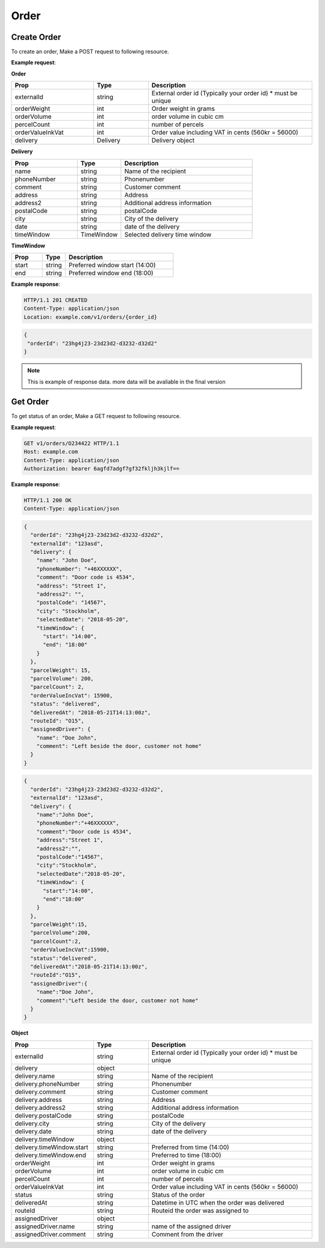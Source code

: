 Order
==========

======================
Create Order
======================

.. http:post:: /v1/orders

To create an order, Make a POST request to following resource.

**Example request**:

.. tabs::

  .. code-tab:: http

    POST v1/orders HTTP/1.1
    Host: example.com
    Content-Type: application/json
    Authorization: bearer 6agfd7adgf7gf32fkljh3kjlf==

    {
      "externalId": "23hg4j23-23d23d2-d3232-d32d2",
      "delivery": {
        "name":"John Doe",
        "phoneNumber":"+46XXXXXX",
        "comment":"Door code is 4534",
        "address":"Street 1",
        "address2":"",
        "postalCode":"14567",
        "city":"Stockholm",
        "selectedDate":"2018-05-20",
        "timeWindow": {
          "start":"14:00",
          "end":"18:00"
        }
      },
      "parcelWeight":15,
      "parcelVolume":200,
      "parcelCount":2,
      "orderValueIncVat":15900
    }

**Order**

.. csv-table::
   :header: "Prop", "Type", "Description"
   :widths: 15, 10, 30

   "externalId", "string", "External order id (Typically your order id) * must be unique"
   "orderWeight", "int", "Order weight in grams"
   "orderVolume", "int", "order volume in cubic cm"
   "percelCount", "int", "number of percels"
   "orderValueInkVat", "int", "Order value including VAT in cents (560kr = 56000)"
   "delivery", "Delivery", "Delivery object"

**Delivery**

.. csv-table::
   :header: "Prop", "Type", "Description"
   :widths: 15, 10, 30

   "name", "string", "Name of the recipient"
   "phoneNumber", "string", "Phonenumber"
   "comment", "string", "Customer comment"
   "address", "string", "Address"
   "address2", "string", "Additional address information"
   "postalCode", "string", "postalCode"
   "city", "string", "City of the delivery"
   "date", "string", "date of the delivery"
   "timeWindow", "TimeWindow", "Selected delivery time window"

**TimeWindow**

.. csv-table::
   :header: "Prop", "Type", "Description"
   :widths: 20, 15, 70

   "start", "string", "Preferred window start (14:00)"
   "end", "string", "Preferred window end (18:00)"

**Example response**:

.. sourcecode:: http

   HTTP/1.1 201 CREATED
   Content-Type: application/json
   Location: example.com/v1/orders/{order_id}

.. sourcecode:: json

   {
    "orderId": "23hg4j23-23d23d2-d3232-d32d2"
   }

.. note::

   This is example of response data. more data will be avaliable in the final version

======================
Get Order
======================

.. http:get:: /v1/orders/{orderId}

To get status of an order, Make a GET request to following resource.

**Example request**:

.. sourcecode:: http
   
   GET v1/orders/O234422 HTTP/1.1
   Host: example.com
   Content-Type: application/json
   Authorization: bearer 6agfd7adgf7gf32fkljh3kjlf==

**Example response**:

.. sourcecode:: http

    HTTP/1.1 200 OK
    Content-Type: application/json

.. sourcecode:: json

    {
      "orderId": "23hg4j23-23d23d2-d3232-d32d2",
      "externalId": "123asd",
      "delivery": {
        "name": "John Doe",
        "phoneNumber": "+46XXXXXX",
        "comment": "Door code is 4534",
        "address": "Street 1",
        "address2": "",
        "postalCode": "14567",
        "city": "Stockholm",
        "selectedDate": "2018-05-20",
        "timeWindow": {
          "start": "14:00",
          "end": "18:00"
        }
      },
      "parcelWeight": 15,
      "parcelVolume": 200,
      "parcelCount": 2,
      "orderValueIncVat": 15900,
      "status": "delivered",
      "deliveredAt": "2018-05-21T14:13:00z",
      "routeId": "O15",
      "assignedDriver": {
        "name": "Doe John",
        "comment": "Left beside the door, customer not home"
      }
    }

.. sourcecode:: json

   {
     "orderId": "23hg4j23-23d23d2-d3232-d32d2",
     "externalId": "123asd",
     "delivery": {
       "name":"John Doe",
       "phoneNumber":"+46XXXXXX",
       "comment":"Door code is 4534",
       "address":"Street 1",
       "address2":"",
       "postalCode":"14567",
       "city":"Stockholm",
       "selectedDate":"2018-05-20",
       "timeWindow": {
         "start":"14:00",
         "end":"18:00"
       }
     },
     "parcelWeight":15,
     "parcelVolume":200,
     "parcelCount":2,
     "orderValueIncVat":15900,
     "status":"delivered",
     "deliveredAt":"2018-05-21T14:13:00z",
     "routeId":"O15",
     "assignedDriver":{
       "name":"Doe John",
       "comment":"Left beside the door, customer not home"
     }
   }

**Object**

.. csv-table::
   :header: "Prop", "Type", "Description"
   :widths: 15, 10, 30

   "externalId", "string", "External order id (Typically your order id) * must be unique"
   "delivery", "object", ""
   "delivery.name", "string", "Name of the recipient"
   "delivery.phoneNumber", "string", "Phonenumber"
   "delivery.comment", "string", "Customer comment"
   "delivery.address", "string", "Address"
   "delivery.address2", "string", "Additional address information"
   "delivery.postalCode", "string", "postalCode"
   "delivery.city", "string", "City of the delivery"
   "delivery.date", "string", "date of the delivery"
   "delivery.timeWindow", "object", ""
   "delivery.timeWindow.start", "string", "Preferred from time (14:00)"
   "delivery.timeWindow.end", "string", "Preferred to time (18:00)"
   "orderWeight", "int", "Order weight in grams"
   "orderVolume", "int", "order volume in cubic cm"
   "percelCount", "int", "number of percels"
   "orderValueInkVat", "int", "Order value including VAT in cents (560kr = 56000)"
   "status", "string", "Status of the order"
   "deliveredAt", "string", "Datetime in UTC when the order was delivered"
   "routeId", "string", "Routeid the order was assigned to"
   "assignedDriver", "object", ""
   "assignedDriver.name", "string", "name of the assigned driver"
   "assignedDriver.comment", "string", "Comment from the driver"

